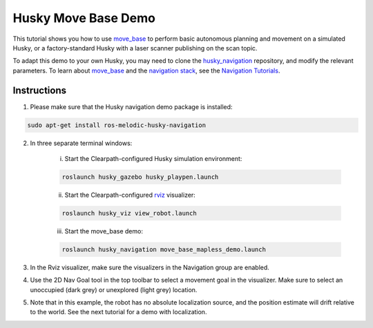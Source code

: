 Husky Move Base Demo
========================

This tutorial shows you how to use `move_base <http://wiki.ros.org/move_base>`_ to perform basic autonomous planning and movement on a simulated Husky, or a factory-standard Husky with a laser scanner publishing on the scan topic.

To adapt this demo to your own Husky, you may need to clone the `husky_navigation <http://wiki.ros.org/husky_navigation>`_ repository, and modify the relevant parameters. To learn about `move_base <http://wiki.ros.org/move_base>`_ and the `navigation stack <http://wiki.ros.org/move_base>`_, see the `Navigation Tutorials <http://wiki.ros.org/navigation/Tutorials>`_.

Instructions
--------------------------

1.  Please make sure that the Husky navigation demo package is installed:

.. code:: bash

	sudo apt-get install ros-melodic-husky-navigation

2.  In three separate terminal windows:

	i.  Start the Clearpath-configured Husky simulation environment:

	.. code:: bash

		roslaunch husky_gazebo husky_playpen.launch

	ii. Start the Clearpath-configured `rviz <http://wiki.ros.org/rviz>`_ visualizer:

	.. code:: bash

		roslaunch husky_viz view_robot.launch

	iii. Start the move_base demo:

	.. code:: bash

		roslaunch husky_navigation move_base_mapless_demo.launch

3.  In the Rviz visualizer, make sure the visualizers in the Navigation group are enabled.

4.  Use the 2D Nav Goal tool in the top toolbar to select a movement goal in the visualizer. Make sure to select an unoccupied (dark grey) or unexplored (light grey) location.

5.  Note that in this example, the robot has no absolute localization source, and the position estimate will drift relative to the world. See the next tutorial for a demo with localization.
